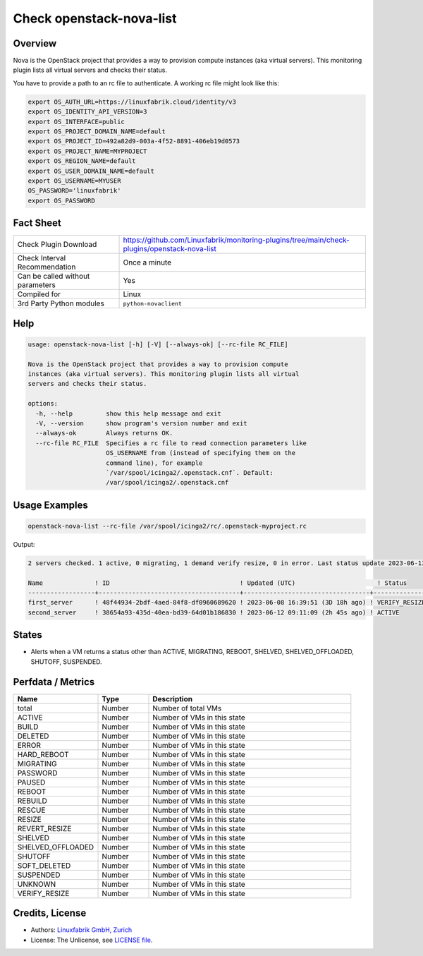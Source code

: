 Check openstack-nova-list
==========================

Overview
--------

Nova is the OpenStack project that provides a way to provision compute instances (aka virtual servers). This monitoring plugin lists all virtual servers and checks their status.

You have to provide a path to an rc file to authenticate. A working rc file might look like this:

.. code-block:: text

    export OS_AUTH_URL=https://linuxfabrik.cloud/identity/v3
    export OS_IDENTITY_API_VERSION=3
    export OS_INTERFACE=public
    export OS_PROJECT_DOMAIN_NAME=default
    export OS_PROJECT_ID=492a82d9-003a-4f52-8891-406eb19d0573
    export OS_PROJECT_NAME=MYPROJECT
    export OS_REGION_NAME=default
    export OS_USER_DOMAIN_NAME=default
    export OS_USERNAME=MYUSER
    OS_PASSWORD='linuxfabrik'
    export OS_PASSWORD


Fact Sheet
----------

.. csv-table::
    :widths: 30, 70

    "Check Plugin Download",                "https://github.com/Linuxfabrik/monitoring-plugins/tree/main/check-plugins/openstack-nova-list"
    "Check Interval Recommendation",        "Once a minute"
    "Can be called without parameters",     "Yes"
    "Compiled for",                         "Linux"
    "3rd Party Python modules",             "``python-novaclient``"


Help
----

.. code-block:: text

    usage: openstack-nova-list [-h] [-V] [--always-ok] [--rc-file RC_FILE]

    Nova is the OpenStack project that provides a way to provision compute
    instances (aka virtual servers). This monitoring plugin lists all virtual
    servers and checks their status.

    options:
      -h, --help         show this help message and exit
      -V, --version      show program's version number and exit
      --always-ok        Always returns OK.
      --rc-file RC_FILE  Specifies a rc file to read connection parameters like
                         OS_USERNAME from (instead of specifying them on the
                         command line), for example
                         `/var/spool/icinga2/.openstack.cnf`. Default:
                         /var/spool/icinga2/.openstack.cnf


Usage Examples
--------------

.. code-block:: bash

    openstack-nova-list --rc-file /var/spool/icinga2/rc/.openstack-myproject.rc

Output:

.. code-block:: text

    2 servers checked. 1 active, 0 migrating, 1 demand verify resize, 0 in error. Last status update 2023-06-13 12:34:00 UTC (3h 6m ago).

    Name              ! ID                                   ! Updated (UTC)                      ! Status                   
    ------------------+--------------------------------------+----------------------------------+--------------------------
    first_server      ! 48f44934-2bdf-4aed-84f8-df0960689620 ! 2023-06-08 16:39:51 (3D 18h ago) ! VERIFY_RESIZE [WARNING] 
    second_server     ! 38654a93-435d-40ea-bd39-64d01b186830 ! 2023-06-12 09:11:09 (2h 45s ago) ! ACTIVE


States
------

* Alerts when a VM returns a status other than ACTIVE, MIGRATING, REBOOT, SHELVED, SHELVED_OFFLOADED, SHUTOFF, SUSPENDED.


Perfdata / Metrics
------------------

.. csv-table::
    :widths: 25, 15, 60
    :header-rows: 1
    
    Name,                                       Type,               Description                                           
    total,                                      Number,             Number of total VMs
    ACTIVE,                                     Number,             Number of VMs in this state
    BUILD,                                      Number,             Number of VMs in this state
    DELETED,                                    Number,             Number of VMs in this state
    ERROR,                                      Number,             Number of VMs in this state
    HARD_REBOOT,                                Number,             Number of VMs in this state
    MIGRATING,                                  Number,             Number of VMs in this state
    PASSWORD,                                   Number,             Number of VMs in this state
    PAUSED,                                     Number,             Number of VMs in this state
    REBOOT,                                     Number,             Number of VMs in this state
    REBUILD,                                    Number,             Number of VMs in this state
    RESCUE,                                     Number,             Number of VMs in this state
    RESIZE,                                     Number,             Number of VMs in this state
    REVERT_RESIZE,                              Number,             Number of VMs in this state
    SHELVED,                                    Number,             Number of VMs in this state
    SHELVED_OFFLOADED,                          Number,             Number of VMs in this state
    SHUTOFF,                                    Number,             Number of VMs in this state
    SOFT_DELETED,                               Number,             Number of VMs in this state
    SUSPENDED,                                  Number,             Number of VMs in this state
    UNKNOWN,                                    Number,             Number of VMs in this state
    VERIFY_RESIZE,                              Number,             Number of VMs in this state


Credits, License
----------------

* Authors: `Linuxfabrik GmbH, Zurich <https://www.linuxfabrik.ch>`_
* License: The Unlicense, see `LICENSE file <https://unlicense.org/>`_.
